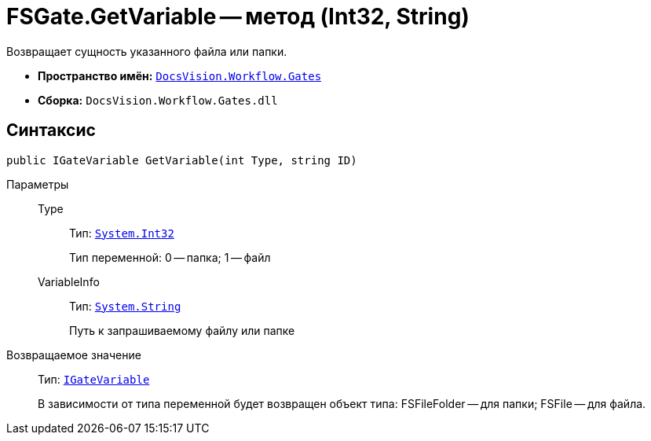 = FSGate.GetVariable -- метод (Int32, String)

Возвращает сущность указанного файла или папки.

* *Пространство имён:* `xref:api/DocsVision/Workflow/Gates/Gates_NS.adoc[DocsVision.Workflow.Gates]`
* *Сборка:* `DocsVision.Workflow.Gates.dll`

== Синтаксис

[source,csharp]
----
public IGateVariable GetVariable(int Type, string ID)
----

Параметры::
Type:::
Тип: `http://msdn.microsoft.com/ru-ru/library/system.int32.aspx[System.Int32]`
+
Тип переменной: 0 -- папка; 1 -- файл
VariableInfo:::
Тип: `http://msdn.microsoft.com/ru-ru/library/system.string.aspx[System.String]`
+
Путь к запрашиваемому файлу или папке

Возвращаемое значение::
Тип: `xref:api/DocsVision/Workflow/Gates/IGateVariable_IN.adoc[IGateVariable]`
+
В зависимости от типа переменной будет возвращен объект типа: FSFileFolder -- для папки; FSFile -- для файла.

